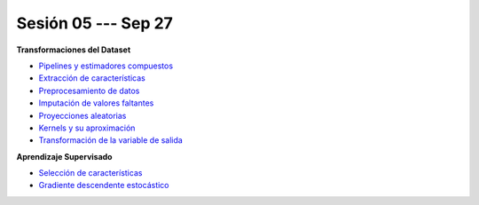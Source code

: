 Sesión 05 --- Sep 27
-------------------------------------------------------------------------------

.. raw:: html

   <hr style="height:1px;border-width:0;color:gray;background-color:gray">

**Transformaciones del Dataset**

* `Pipelines y estimadores compuestos <https://jdvelasq.github.io/curso_ml_con_sklearn/c05_transformaciones.html>`_ 

* `Extracción de características <https://jdvelasq.github.io/curso_ml_con_sklearn/18_extraccion_de_caracteristicas/__index__.html>`_ 

* `Preprocesamiento de datos <https://jdvelasq.github.io/curso_ml_con_sklearn/19_preprocesamiento_de_datos/__index__.html>`_ 

* `Imputación de valores faltantes <https://jdvelasq.github.io/curso_ml_con_sklearn/20_imputacion_de_valores_faltantes/__index__.html>`_ 

* `Proyecciones aleatorias <https://jdvelasq.github.io/curso_ml_con_sklearn/21_proyecciones_aleatorias/__index__.html>`_ 

* `Kernels y su aproximación <https://jdvelasq.github.io/curso_ml_con_sklearn/22_kernels_y_su_aproximacion/__index__.html>`_ 

* `Transformación de la variable de salida <https://jdvelasq.github.io/curso_ml_con_sklearn/23_transformacion_de_la_variable_de_salida/__index__.html>`_ 


.. raw:: html
   
   <br>
   <hr style="height:1px;border-width:0;color:gray;background-color:gray">

**Aprendizaje Supervisado**

* `Selección de características <https://jdvelasq.github.io/curso_ml_con_sklearn/39_seleccion_de_caracterisiticas/__index__.html>`_ 

* `Gradiente descendente estocástico <https://jdvelasq.github.io/curso_ml_con_sklearn/31_gradiente_descendente_estocastico/__index__.html>`_ 
